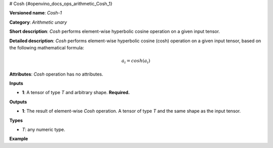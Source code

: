 # Cosh  {#openvino_docs_ops_arithmetic_Cosh_1}


.. meta::
  :description: Learn about Cosh-1 - an element-wise, arithmetic operation, which 
                can be performed on a single tensor in OpenVINO.

**Versioned name**: *Cosh-1*

**Category**: *Arithmetic unary*

**Short description**: *Cosh* performs element-wise hyperbolic cosine operation on a given input tensor.

**Detailed description**: *Cosh* performs element-wise hyperbolic cosine (cosh) operation on a given input tensor, based on the following mathematical formula:

.. math::
   
   a_{i} = cosh(a_{i})

**Attributes**: *Cosh* operation has no attributes.

**Inputs**

* **1**: A tensor of type *T* and arbitrary shape. **Required.**

**Outputs**

* **1**: The result of element-wise *Cosh* operation. A tensor of type *T* and the same shape as the input tensor.

**Types**

* *T*: any numeric type.

**Example**

.. code-block:: xml
   :force:
   
   <layer ... type="Cosh">
       <input>
           <port id="0">
               <dim>256</dim>
               <dim>56</dim>
           </port>
       </input>
       <output>
           <port id="1">
               <dim>256</dim>
               <dim>56</dim>
           </port>
       </output>
   </layer>


